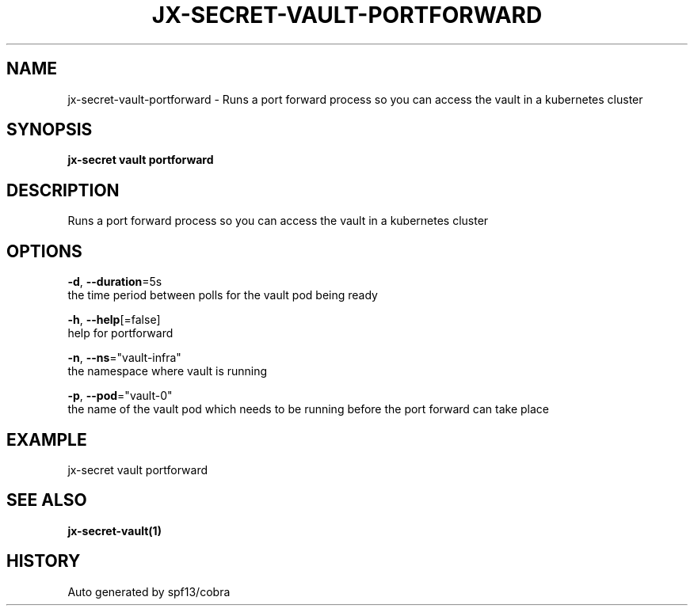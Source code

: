 .TH "JX-SECRET\-VAULT\-PORTFORWARD" "1" "" "Auto generated by spf13/cobra" "" 
.nh
.ad l


.SH NAME
.PP
jx\-secret\-vault\-portforward \- Runs a port forward process so you can access the vault in a kubernetes cluster


.SH SYNOPSIS
.PP
\fBjx\-secret vault portforward\fP


.SH DESCRIPTION
.PP
Runs a port forward process so you can access the vault in a kubernetes cluster


.SH OPTIONS
.PP
\fB\-d\fP, \fB\-\-duration\fP=5s
    the time period between polls for the vault pod being ready

.PP
\fB\-h\fP, \fB\-\-help\fP[=false]
    help for portforward

.PP
\fB\-n\fP, \fB\-\-ns\fP="vault\-infra"
    the namespace where vault is running

.PP
\fB\-p\fP, \fB\-\-pod\fP="vault\-0"
    the name of the vault pod which needs to be running before the port forward can take place


.SH EXAMPLE
.PP
jx\-secret vault portforward


.SH SEE ALSO
.PP
\fBjx\-secret\-vault(1)\fP


.SH HISTORY
.PP
Auto generated by spf13/cobra
